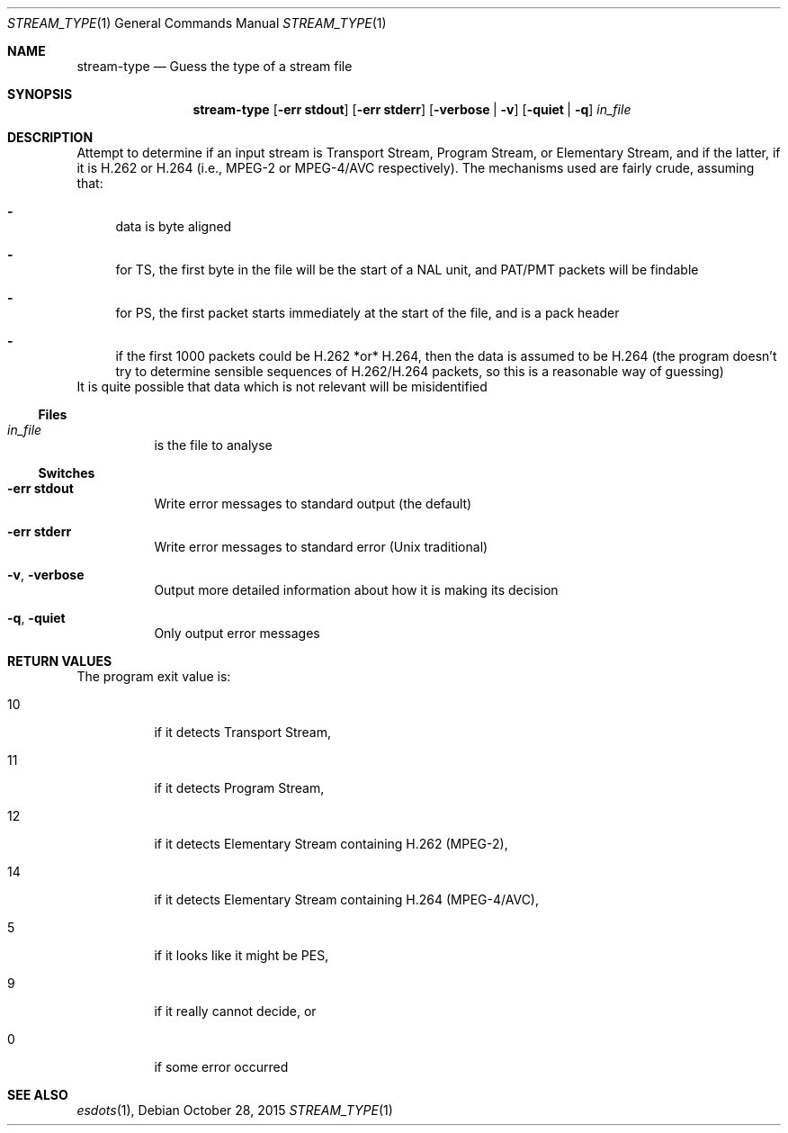 .\" The following commands are required for all man pages.
.Dd October 28, 2015
.Dt STREAM_TYPE 1
.Os
.Sh NAME
.Nm stream-type
.Nd Guess the type of a stream file
.\" This next command is for sections 2 and 3 only.
.\" .Sh LIBRARY
.Sh SYNOPSIS
.Nm stream-type
.Op Fl "err stdout"
.Op Fl "err stderr"
.Op Fl verbose | Fl v
.Op Fl quiet | q
.Ar in_file
.Sh DESCRIPTION
Attempt to determine if an input stream is Transport Stream,
Program Stream, or Elementary Stream, and if the latter, if it
is H.262 or H.264 (i.e., MPEG-2 or MPEG-4/AVC respectively).
The mechanisms used are fairly crude, assuming that:
.Bl -dash
.It
data is byte aligned
.It
for TS, the first byte in the file will be the start of a NAL unit,
and PAT/PMT packets will be findable
.It
for PS, the first packet starts immediately at the start of the
file, and is a pack header
.It
if the first 1000 packets could be H.262 *or* H.264, then the data
is assumed to be H.264 (the program doesn't try to determine
sensible sequences of H.262/H.264 packets, so this is a reasonable
way of guessing)
.El
It is quite possible that data which is not relevant will be
misidentified
.Ss Files
.Bl -tag
.It Ar in_file
is the file to analyse
.El
.Ss Switches
.Bl -tag
.It Fl "err stdout"
Write error messages to standard output (the default)
.It Fl "err stderr"
Write error messages to standard error (Unix traditional)
.It Fl v , Fl verbose
Output more detailed information about how it is making its decision
.It Fl q , Fl quiet
Only output error messages
.El
.\" The following cnds should be uncommented and
.\" used where appropriate.
.\" .Sh IMPLEMENTATION NOTES
.\" This next command is for sections 2, 3 and 9 function
.\" return values only.
.Sh RETURN VALUES
The program exit value is:
.Bl -tag
.It 10
if it detects Transport Stream,
.It 11
if it detects Program Stream,
.It 12
if it detects Elementary Stream containing H.262 (MPEG-2),
.It 14
if it detects Elementary Stream containing H.264 (MPEG-4/AVC),
.It 5
if it looks like it might be PES,
.It 9
if it really cannot decide, or
.It 0
if some error occurred
.El
.\" This next command is for sections 1, 6, 7 and 8 only.
.\" .Sh ENVIRONMENT
.\" .Sh FILES
.\" .Sh EXAMPLES
.\" This next command is for sections 1, 6, 7, 8 and 9 only
.\"     (command return values (to shell) and
.\"     fprintf/stderr type diagnostics).
.\" .Sh DIAGNOSTICS
.\" .Sh COMPATIBILITY
.\" This next command is for sections 2, 3 and 9 error
.\"     and signal handling only.
.\" .Sh ERRORS
.Sh SEE ALSO
.Xr esdots 1 ,
.\" .Sh STANDARDS
.\" .Sh HISTORY
.\" .Sh AUTHORS
.\" .Sh BUGS
